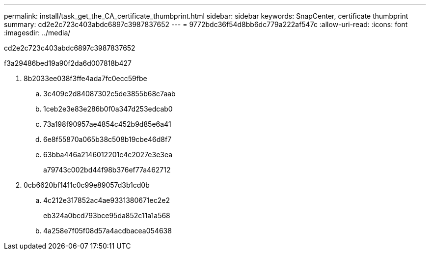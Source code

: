 ---
permalink: install/task_get_the_CA_certificate_thumbprint.html 
sidebar: sidebar 
keywords: SnapCenter, certificate thumbprint 
summary: cd2e2c723c403abdc6897c3987837652 
---
= 9772bdc36f54d8bb6dc779a222af547c
:allow-uri-read: 
:icons: font
:imagesdir: ../media/


[role="lead"]
cd2e2c723c403abdc6897c3987837652

.f3a29486bed19a90f2da6d007818b427
. 8b2033ee038f3ffe4ada7fc0ecc59fbe
+
.. 3c409c2d84087302c5de3855b68c7aab
.. 1ceb2e3e83e286b0f0a347d253edcab0
.. 73a198f90957ae4854c452b9d85e6a41
.. 6e8f55870a065b38c508b19cbe46d8f7
.. 63bba446a2146012201c4c2027e3e3ea
+
a79743c002bd44f98b376ef77a462712



. 0cb6620bf1411c0c99e89057d3b1cd0b
+
.. 4c212e317852ac4ae9331380671ec2e2
+
eb324a0bcd793bce95da852c11a1a568

.. 4a258e7f05f08d57a4acdbacea054638




